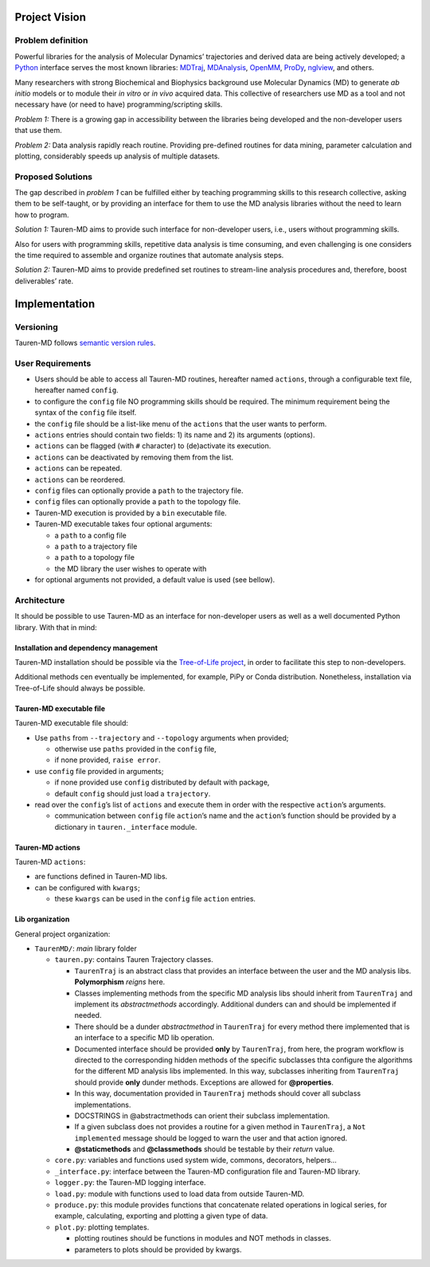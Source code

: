 Project Vision
==============

Problem definition
------------------

Powerful libraries for the analysis of Molecular Dynamics’ trajectories
and derived data are being actively developed; a `Python`_ interface
serves the most known libraries: `MDTraj`_, `MDAnalysis`_, `OpenMM`_, `ProDy`_, `nglview`_, and others.

Many researchers with strong Biochemical and Biophysics background use
Molecular Dynamics (MD) to generate *ab initio* models or to module
their *in vitro* or *in vivo* acquired data. This collective of
researchers use MD as a tool and not necessary have (or need to have)
programming/scripting skills.

*Problem 1:* There is a growing gap in accessibility between the
libraries being developed and the non-developer users that use them. 

*Problem 2:* Data analysis rapidly reach routine. Providing pre-defined
routines for data mining, parameter calculation and plotting,
considerably speeds up analysis of multiple datasets.

Proposed Solutions
------------------

The gap described in *problem 1* can be fulfilled either by teaching
programming skills to this research collective, asking them to be
self-taught, or by providing an interface for them to use the MD
analysis libraries without the need to learn how to program.

*Solution 1:* Tauren-MD aims to provide such interface for non-developer users, i.e., users without
programming skills.

Also for users with programming skills, repetitive data analysis is time consuming, and even
challenging is one considers the time required to assemble and organize routines that automate analysis steps.

*Solution 2:* Tauren-MD aims to provide predefined set routines to
stream-line analysis procedures and, therefore, boost deliverables’
rate.

Implementation
==============

Versioning
----------

Tauren-MD follows `semantic version rules`_.

User Requirements
-----------------

-  Users should be able to access all Tauren-MD routines, hereafter
   named ``actions``, through a configurable text file, hereafter named
   ``config``.
-  to configure the ``config`` file NO programming skills should be
   required. The minimum requirement being the syntax of the ``config``
   file itself.
-  the ``config`` file should be a list-like menu of the ``actions``
   that the user wants to perform.
-  ``actions`` entries should contain two fields: 1) its name and 2) its
   arguments (options).
-  ``actions`` can be flagged (with ``#`` character) to (de)activate its
   execution.
-  ``actions`` can be deactivated by removing them from the list.
-  ``actions`` can be repeated.
-  ``actions`` can be reordered.
-  ``config`` files can optionally provide a ``path`` to the trajectory
   file.
-  ``config`` files can optionally provide a ``path`` to the topology
   file.
-  Tauren-MD execution is provided by a ``bin`` executable file.
-  Tauren-MD executable takes four optional arguments:

   -  a ``path`` to a config file
   -  a ``path`` to a trajectory file
   -  a ``path`` to a topology file
   -  the MD library the user wishes to operate with

-  for optional arguments not provided, a default value is used (see
   bellow).

Architecture
------------

It should be possible to use Tauren-MD as an interface for non-developer users as well as a well documented Python library. With that in mind:

Installation and dependency management
~~~~~~~~~~~~~~~~~~~~~~~~~~~~~~~~~~~~~~

Tauren-MD installation should be possible via the `Tree-of-Life project`_, in order to facilitate this step to  non-developers.

Additional methods cen eventually be implemented, for example, PiPy or Conda distribution. Nonetheless, installation via Tree-of-Life should always be possible.

Tauren-MD executable file
~~~~~~~~~~~~~~~~~~~~~~~~~

Tauren-MD executable file should:

-  Use ``paths`` from ``--trajectory`` and ``--topology`` arguments when
   provided;

   -  otherwise use ``paths`` provided in the ``config`` file,
   -  if none provided, ``raise error``.

-  use ``config`` file provided in arguments;

   -  if none provided use ``config`` distributed by default with
      package,
   -  default ``config`` should just load a ``trajectory``.

-  read over the ``config``\ ’s list of ``actions`` and execute them in
   order with the respective ``action``\ ’s arguments.

   -  communication between ``config`` file ``action``\ ’s name and the
      ``action``\ ’s function should be provided by a dictionary in
      ``tauren._interface`` module.

Tauren-MD actions
~~~~~~~~~~~~~~~~~

Tauren-MD ``actions``:

-  are functions defined in Tauren-MD libs.
-  can be configured with ``kwargs``;

   -  these ``kwargs`` can be used in the ``config`` file ``action``
      entries.

Lib organization
~~~~~~~~~~~~~~~~

General project organization:

-  ``TaurenMD/``: *main* library folder

   -  ``tauren.py``: contains Tauren Trajectory classes.
    
      - ``TaurenTraj`` is an abstract class that provides an interface between the user and the MD analysis libs. **Polymorphism** *reigns* here.
      - Classes implementing methods from the specific MD analysis libs should inherit from ``TaurenTraj`` and implement its *abstractmethods* accordingly. Additional dunders can and should be implemented if needed.
      - There should be a dunder *abstractmethod* in ``TaurenTraj`` for every method there implemented that is an interface to a specific MD lib operation.
      - Documented interface should be provided **only** by ``TaurenTraj``, from here, the program workflow is directed to the corresponding hidden methods of the specific subclasses thta configure the algorithms for the different MD analysis libs implemented. In this way, subclasses inheriting from ``TaurenTraj`` should provide **only** dunder methods. Exceptions are allowed for **@properties**.
      - In this way, documentation provided in ``TaurenTraj`` methods should cover all subclass implementations.
      - DOCSTRINGS in @abstractmethods can orient their subclass implementation.
      - If a given subclass does not provides a routine for a given method in ``TaurenTraj``, a ``Not implemented`` message should be logged to warn the user and that action ignored.
      - **@staticmethods** and **@classmethods** should be testable by their *return* value.

   -  ``core.py``: variables and functions used system wide, commons, decorators,
      helpers…
   -  ``_interface.py``: interface between the Tauren-MD configuration file and
      Tauren-MD library.
   -  ``logger.py``: the Tauren-MD logging interface.
   -  ``load.py``: module with functions used to load data from outside
      Tauren-MD.
   -  ``produce.py``: this module provides functions that concatenate related operations in logical series, for example, calculating, exporting and plotting a given type of data.
   -  ``plot.py``: plotting templates.

      -  plotting routines should be functions in modules and NOT
         methods in classes.
      -  parameters to plots should be provided by kwargs.
         
.. _Python: https://www.python.org/
.. _MDTraj: https://github.com/mdtraj/mdtraj
.. _MDAnalysis: https://www.mdanalysis.org/
.. _Prody: http://prody.csb.pitt.edu/index.html
.. _nglview: https://github.com/arose/nglview
.. _OpenMM: https://github.com/pandegroup/openmm
.. _Tree-of-Life project: https://github.com/joaomcteixeira/Tree-of-Life
.. _semantic version rules: https://semver.org/
